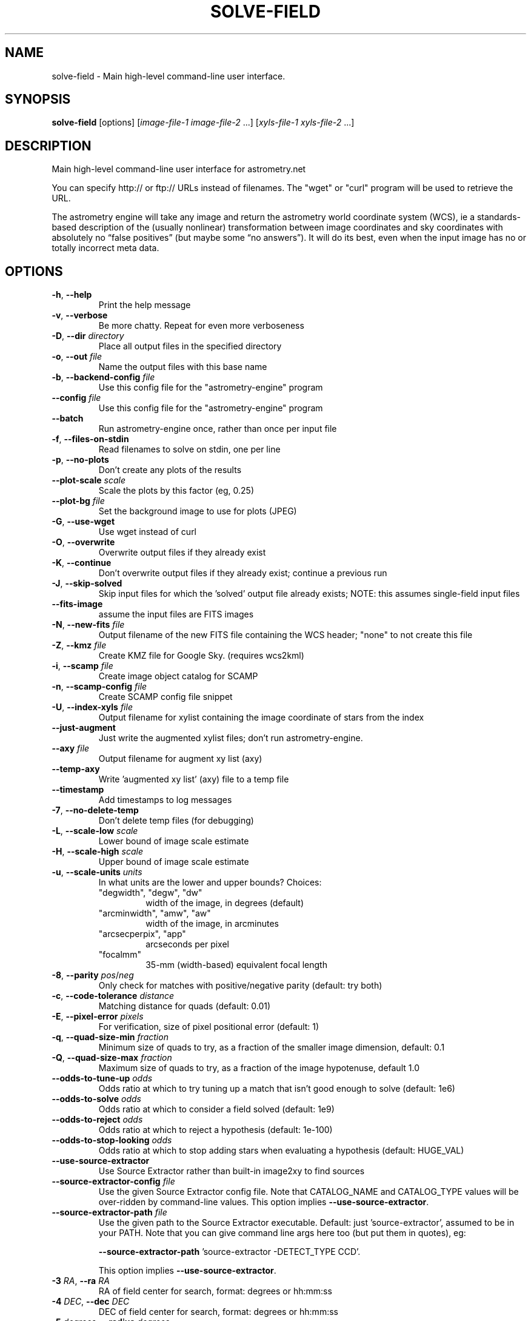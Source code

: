 .TH SOLVE-FIELD "1" "July 2015" "0.56" "astrometry.net"
.SH NAME
solve-field \- Main high-level command-line user interface.
.SH SYNOPSIS
.B
solve-field
[options]
[\fIimage-file-1\fR \fIimage-file-2\fR ...]
[\fIxyls-file-1\fR \fIxyls-file-2\fR ...]
.SH DESCRIPTION
Main high-level command-line user interface for astrometry.net
.PP
You can specify http:// or ftp:// URLs instead of filenames.  The "wget" or
"curl" program will be used to retrieve the URL.
.PP
The astrometry engine will take any image and return the astrometry world
coordinate system (WCS), ie a standards-based description of the (usually
nonlinear) transformation between image coordinates and sky coordinates with
absolutely no “false positives” (but maybe some “no answers”). It will do its
best, even when the input image has no or totally incorrect meta data.
.SH OPTIONS
.TP
\fB\-h\fR, \fB\-\-help\fR
Print the help message
.TP
\fB\-v\fR, \fB\-\-verbose\fR
Be more chatty. Repeat for even more verboseness
.TP
\fB\-D\fR, \fB\-\-dir\fR \fIdirectory\fR
Place all output files in the specified directory
.TP
\fB\-o\fR, \fB\-\-out\fR \fIfile\fR
Name the output files with this base name
.TP
\fB\-b\fR, \fB\-\-backend-config\fR \fIfile\fR
Use this config file for the "astrometry-engine" program
.TP
\fB\-\-config\fR \fIfile\fR
Use this config file for the "astrometry-engine" program
.TP
\fB\-\-batch\fR
Run astrometry-engine once, rather than once per input file
.TP
\fB\-f\fR, \fB\-\-files-on-stdin\fR
Read filenames to solve on stdin, one per line
.TP
\fB\-p\fR, \fB\-\-no\-plots\fR
Don't create any plots of the results
.TP
\fB\-\-plot\-scale\fR \fIscale\fR
Scale the plots by this factor (eg, 0.25)
.TP
\fB\-\-plot\-bg\fR \fIfile\fR
Set the background image to use for plots (JPEG)
.TP
\fB\-G\fR, \fB\-\-use\-wget\fR
Use wget instead of curl
.TP
\fB\-O\fR, \fB\-\-overwrite\fR
Overwrite output files if they already exist
.TP
\fB\-K\fR, \fB\-\-continue\fR
Don't overwrite output files if they already exist; continue a previous run
.TP
\fB\-J\fR, \fB\-\-skip-solved\fR
Skip input files for which the 'solved' output file already exists; NOTE: this assumes single-field input files
.TP
\fB\-\-fits\-image\fR
assume the input files are FITS images
.TP
\fB\-N\fR, \fB\-\-new-fits\fR \fIfile\fR
Output filename of the new FITS file containing the WCS header; "none" to not create this file
.TP
\fB\-Z\fR, \fB\-\-kmz\fR \fIfile\fR
Create KMZ file for Google Sky. (requires wcs2kml)
.TP
\fB\-i\fR, \fB\-\-scamp\fR \fIfile\fR
Create image object catalog for SCAMP
.TP
\fB\-n\fR, \fB\-\-scamp-config\fR \fIfile\fR
Create SCAMP config file snippet
.TP
\fB\-U\fR, \fB\-\-index-xyls\fR \fIfile\fR
Output filename for xylist containing the image coordinate of stars from the index
.TP
\fB\-\-just-augment\fR
Just write the augmented xylist files; don't run astrometry-engine.
.TP
\fB\-\-axy\fR \fIfile\fR
Output filename for augment xy list (axy)
.TP
\fB\-\-temp\-axy\fR
Write 'augmented xy list' (axy) file to a temp file
.TP
\fB\-\-timestamp\fR
Add timestamps to log messages
.TP
\fB\-7\fR, \fB\-\-no-delete-temp\fR
Don't delete temp files (for debugging)
.TP
\fB\-L\fR, \fB\-\-scale-low\fR \fIscale\fR
Lower bound of image scale estimate
.TP
\fB\-H\fR, \fB\-\-scale-high\fR \fIscale\fR
Upper bound of image scale estimate
.TP
\fB\-u\fR, \fB\-\-scale-units\fR \fIunits\fR
In what units are the lower and upper bounds? Choices:
.RS
.TP
"degwidth", "degw", "dw"
width of the image, in degrees (default)
.TP
"arcminwidth", "amw", "aw"
width of the image, in arcminutes
.TP
"arcsecperpix", "app"
arcseconds per pixel
.TP
"focalmm"
35\-mm (width-based) equivalent focal length
.RE
.TP
\fB\-8\fR, \fB\-\-parity\fR \fIpos\fR/\fIneg\fR
Only check for matches with positive/negative parity (default: try both)
.TP
\fB\-c\fR, \fB\-\-code\-tolerance\fR \fIdistance\fR
Matching distance for quads (default: 0.01)
.TP
\fB\-E\fR, \fB\-\-pixel\-error\fR \fIpixels\fR
For verification, size of pixel positional error (default: 1)
.TP
\fB\-q\fR, \fB\-\-quad\-size\-min\fR \fIfraction\fR
Minimum size of quads to try, as a fraction of the smaller image dimension, default: 0.1
.TP
\fB\-Q\fR, \fB\-\-quad\-size\-max\fR \fIfraction\fR
Maximum size of quads to try, as a fraction of the image hypotenuse, default 1.0
.TP
\fB\-\-odds\-to\-tune\-up\fR \fIodds\fR
Odds ratio at which to try tuning up a match that isn't good enough to solve (default: 1e6)
.TP
\fB\-\-odds\-to\-solve\fR \fIodds\fR
Odds ratio at which to consider a field solved (default: 1e9)
.TP
\fB\-\-odds\-to\-reject\fR \fIodds\fR
Odds ratio at which to reject a hypothesis (default: 1e\-100)
.TP
\fB\-\-odds\-to\-stop\-looking\fR \fIodds\fR
Odds ratio at which to stop adding stars when evaluating a hypothesis (default: HUGE_VAL)
.TP
\fB\-\-use\-source\-extractor\fR
Use Source Extractor rather than built\-in image2xy to find sources
.TP
\fB\-\-source\-extractor\-config\fR \fIfile\fR
Use the given Source Extractor config file. Note that CATALOG_NAME and CATALOG_TYPE values will be over\-ridden by
command\-line values.  This option implies \fB\-\-use\-source\-extractor\fR.
.TP
\fB\-\-source\-extractor\-path\fR \fIfile\fR
Use the given path to the Source Extractor executable. Default: just 'source-extractor',
assumed to be in your PATH. Note that you can give command line args here too
(but put them in quotes), eg:
.IP
\fB\-\-source\-extractor\-path\fR 'source-extractor -DETECT_TYPE CCD'.
.IP
This option implies \fB\-\-use\-source\-extractor\fR.
.TP
\fB\-3\fR \fIRA\fR, \fB\-\-ra\fR \fIRA\fR
RA of field center for search, format: degrees or hh:mm:ss
.TP
\fB\-4\fR \fIDEC\fR, \fB\-\-dec\fR \fIDEC\fR
DEC of field center for search, format: degrees or hh:mm:ss
.TP
\fB\-5\fR \fIdegrees\fR, \fB\-\-radius\fR \fIdegrees\fR
Only search in indexes within 'radius' of the field center given by
\fB\-\-ra\fR and \fB\-\-dec\fR
.TP
\fB\-d\fR, \fB\-\-depth\fR \fInumber\fR or \fIrange\fR
Number of field objects to look at, or range of numbers; 1 is the brightest
star, so "\-d 10" or "\-d 1\-10" mean look at the top ten brightest stars only.
.TP
\fB\-\-objs\fR \fIint\fR
Cut the source list to have this many items (after sorting, if applicable).
.TP
\fB\-l\fR, \fB\-\-cpulimit\fR \fIseconds\fR
Give up solving after the specified number of seconds of CPU time
.TP
\fB\-r\fR, \fB\-\-resort\fR
Sort the star brightnesses by background\-subtracted flux; the default is to
sort using acompromise between background\-subtracted and non\-background\-subtracted flux
.TP
\fB\-6\fR, \fB\-\-extension\fR \fIint\fR
FITS extension to read image from.
.TP
\fB\-\-invert\fR
Invert the image (for black\-on\-white images)
.TP
\fB\-z\fR, \fB\-\-downsample\fR \fIint\fR
Downsample the image by factor \fIint\fR before running source extraction
.TP
\fB\-\-no\-background\-subtraction\fR
Don't try to estimate a smoothly\-varying sky background during source extraction.
.TP
\fB\-\-sigma\fR \fIfloat\fR
Set the noise level in the image
.TP
\fB\-9\fR, \fB\-\-no\-remove\-lines\fR
Don't remove horizontal and vertical overdensities of sources.
.TP
\fB\-\-uniformize\fR \fIint\fR
Select sources uniformly using roughly this many boxes (0=disable; default 10)
.TP
\fB\-\-no\-verify\-uniformize\fR
Don't uniformize the field stars during verification
.TP
\fB\-\-no\-verify\-dedup\fR
Don't deduplicate the field stars during verification
.TP
\fB\-0\fR, \fB\-\-no\-fix\-sdss\fR
Don't try to fix SDSS idR files.
.TP
\fB\-C\fR, \fB\-\-cancel\fR \fIfile\fR
Filename whose creation signals the process to stop
.TP
\fB\-S\fR, \fB\-\-solved\fR \fIfile\fR
Output file to mark that the solver succeeded
.TP
\fB\-I\fR, \fB\-\-solved\-in\fR \fIfile\fR
Input filename for solved file
.TP
\fB\-M\fR, \fB\-\-match\fR \fIfile\fR
Output filename for match file
.TP
\fB\-R\fR, \fB\-\-rdls\fR \fIfile\fR
Output filename for RDLS file
.TP
\fB\-\-sort\-rdls\fR \fIcolumn\fR
Sort the RDLS file by this column; default is ascending; use "\-column" to sort "column" in descending order instead.
.TP
\fB\-\-tag\fR \fIcolumn\fR
Grab tag\-along column from index into RDLS file
.TP
\fB\-\-tag\-all\fR
Grab all tag\-along columns from index into RDLS file
.TP
\fB\-j\fR, \fB\-\-scamp\-ref\fR \fIfile\fR
Output filename for SCAMP reference catalog
.TP
\fB\-B\fR, \fB\-\-corr\fR \fIfile\fR
Output filename for correspondences
.TP
\fB\-W\fR, \fB\-\-wcs\fR \fIfile\fR
Output filename for WCS file
.TP
\fB\-P\fR, \fB\-\-pnm\fR \fIfile\fR
Save the PNM file as \fIfile\fR
.TP
\fB\-k\fR, \fB\-\-keep\-xylist\fR \fIfile\fR
Save the (unaugmented) xylist to \fIfile\fR
.TP
\fB\-A\fR, \fB\-\-dont\-augment\fR
Quit after writing the unaugmented xylist
.TP
\fB\-V\fR, \fB\-\-verify\fR \fIfile\fR
Try to verify an existing WCS file
.TP
\fB\-\-verify\-ext\fR \fIextension\fR
HDU from which to read WCS to verify; set this BEFORE \fB\-\-verify\fR
.TP
\fB\-y\fR, \fB\-\-no\-verify\fR
Ignore existing WCS headers in FITS input images
.TP
\fB\-g\fR, \fB\-\-guess\-scale\fR
Try to guess the image scale from the FITS headers
.TP
\fB\-\-crpix\-center\fR
Set the WCS reference point to the image center
.TP
\fB\-\-crpix\-x\fR \fIpix\fR
Set the WCS reference point to the given position
.TP
\fB\-\-crpix\-y\fR \fIpix\fR
Set the WCS reference point to the given position
.TP
\fB\-T\fR, \fB\-\-no\-tweak\fR
Don't fine\-tune WCS by computing a SIP polynomial
.TP
\fB\-t\fR, \fB\-\-tweak\-order\fR \fIint\fR
Polynomial order of SIP WCS corrections
.TP
\fB\-m\fR, \fB\-\-temp\-dir\fR \fIdir\fR
Where to put temp files, default \fI\,/tmp\/\fP
.SS "The following options are valid for xylist inputs only:"
.TP
\fB\-F\fR, \fB\-\-fields\fR \fInumber or range\fR
The FITS extension(s) to solve, inclusive
.TP
\fB\-w\fR, \fB\-\-width\fR \fIpixels\fR
Specify the field width
.TP
\fB\-e\fR, \fB\-\-height\fR \fIpixels\fR
Specify the field height
.TP
\fB\-X\fR, \fB\-\-x\-column\fR \fIcolumn\-name\fR
The FITS column containing the X coordinate of the sources
.TP
\fB\-Y\fR, \fB\-\-y\-column\fR \fIcolumn\-name\fR
The FITS column containing the Y coordinate of the sources
.TP
\fB\-s\fR, \fB\-\-sort\-column\fR \fIcolumn\-name\fR
The FITS column that should be used to sort the sources
.TP
\fB\-a\fR, \fB\-\-sort\-ascending\fR
Sort in ascending order (smallest first); default is descending order
.PP
Note that most output files can be disabled by setting the filename to "none".
(If you have a sick sense of humour and you really want to name your output
file "none", you can use "./none" instead.)
.SH AUTHOR
The Astrometry.net team. Principal investigators are David W. Hogg (NYU) and
Dustin Lang (CMU).
.SH SEE ALSO
http://astrometry.net
